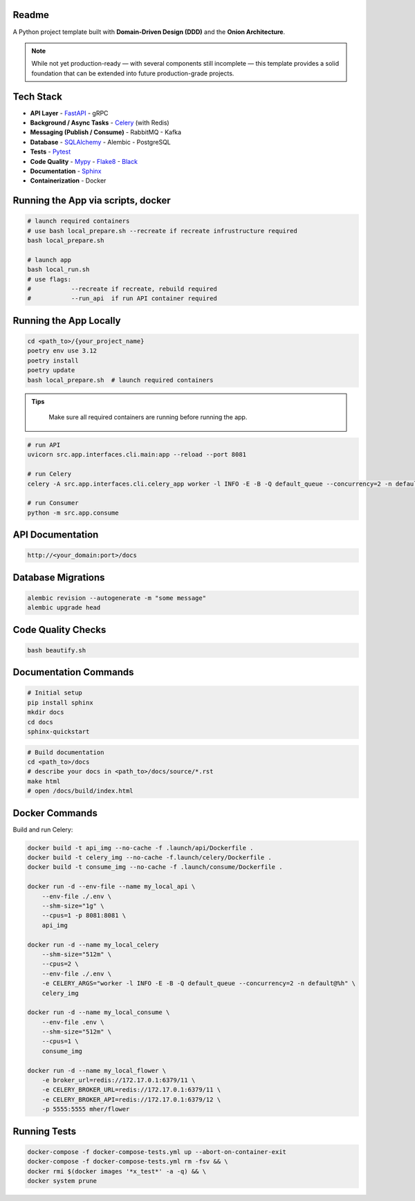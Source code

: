 Readme
======

A Python project template built with **Domain-Driven Design (DDD)** and the **Onion Architecture**.

.. note::
   While not yet production-ready — with several components still incomplete — this template provides a solid foundation that can be extended into future production-grade projects.

.. image:: https://img.shields.io/badge/code%20style-black-000000.svg
   :target: https://github.com/ambv/black
   :alt: Black code style

Tech Stack
==========

- **API Layer**
  - `FastAPI <https://fastapi.tiangolo.com/>`_
  - gRPC
- **Background / Async Tasks**
  - `Celery <https://docs.celeryq.dev/>`_ (with Redis)
- **Messaging (Publish / Consume)**
  - RabbitMQ
  - Kafka
- **Database**
  - `SQLAlchemy <https://www.sqlalchemy.org/>`_
  - Alembic
  - PostgreSQL
- **Tests**
  - `Pytest <https://pypi.org/project/pytest/>`_
- **Code Quality**
  - `Mypy <https://pypi.org/project/mypy/>`_
  - `Flake8 <https://pypi.org/project/flake8/>`_
  - `Black <https://pypi.org/project/black/>`_
- **Documentation**
  - `Sphinx <https://sphinx-tutorial.readthedocs.io/>`_
- **Containerization**
  - Docker


Running the App via scripts, docker
======================

.. code-block:: bash

    # launch required containers
    # use bash local_prepare.sh --recreate if recreate infrustructure required
    bash local_prepare.sh

    # launch app
    bash local_run.sh
    # use flags:
    #           --recreate if recreate, rebuild required
    #           --run_api  if run API container required



Running the App Locally
======================

.. code-block:: bash

    cd <path_to>/{your_project_name}
    poetry env use 3.12
    poetry install
    poetry update
    bash local_prepare.sh  # launch required containers

.. admonition:: Tips
   :class: tip

    Make sure all required containers are running before running the app.

.. code-block:: bash

    # run API
    uvicorn src.app.interfaces.cli.main:app --reload --port 8081

    # run Celery
    celery -A src.app.interfaces.cli.celery_app worker -l INFO -E -B -Q default_queue --concurrency=2 -n default@%h

    # run Consumer
    python -m src.app.consume


API Documentation
=================

.. code-block:: text

    http://<your_domain:port>/docs

Database Migrations
==================

.. code-block:: bash

    alembic revision --autogenerate -m "some message"
    alembic upgrade head

Code Quality Checks
==================

.. code-block:: bash

    bash beautify.sh

Documentation Commands
=====================

.. code-block:: bash

    # Initial setup
    pip install sphinx
    mkdir docs
    cd docs
    sphinx-quickstart

.. code-block:: bash

    # Build documentation
    cd <path_to>/docs
    # describe your docs in <path_to>/docs/source/*.rst
    make html
    # open /docs/build/index.html

Docker Commands
==================

Build and run Celery:

.. code-block:: bash


    docker build -t api_img --no-cache -f .launch/api/Dockerfile .
    docker build -t celery_img --no-cache -f.launch/celery/Dockerfile .
    docker build -t consume_img --no-cache -f .launch/consume/Dockerfile .

    docker run -d --env-file --name my_local_api \
        --env-file ./.env \
        --shm-size="1g" \
        --cpus=1 -p 8081:8081 \
        api_img

    docker run -d --name my_local_celery
        --shm-size="512m" \
        --cpus=2 \
        --env-file ./.env \
        -e CELERY_ARGS="worker -l INFO -E -B -Q default_queue --concurrency=2 -n default@%h" \
        celery_img

    docker run -d --name my_local_consume \
        --env-file .env \
        --shm-size="512m" \
        --cpus=1 \
        consume_img

    docker run -d --name my_local_flower \
        -e broker_url=redis://172.17.0.1:6379/11 \
        -e CELERY_BROKER_URL=redis://172.17.0.1:6379/11 \
        -e CELERY_BROKER_API=redis://172.17.0.1:6379/12 \
        -p 5555:5555 mher/flower

Running Tests
=============

.. code-block:: bash

    docker-compose -f docker-compose-tests.yml up --abort-on-container-exit
    docker-compose -f docker-compose-tests.yml rm -fsv && \
    docker rmi $(docker images '*x_test*' -a -q) && \
    docker system prune
